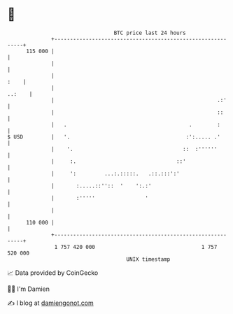 * 👋

#+begin_example
                                     BTC price last 24 hours                    
                 +------------------------------------------------------------+ 
         115 000 |                                                            | 
                 |                                                            | 
                 |                                                       :    | 
                 |                                                     ..:    | 
                 |                                                    .:'     | 
                 |                                                    ::      | 
                 |   .                                       .        :       | 
   $ USD         |   '.                                     :':..... .'       | 
                 |    '.                                   ::  :''''''        | 
                 |     :.                                ::'                  | 
                 |     ':         ...:.:::::.   .::.:::':'                    | 
                 |       :.....::''::  '    ':.:'                             | 
                 |       :'''''                '                              | 
                 |                                                            | 
         110 000 |                                                            | 
                 +------------------------------------------------------------+ 
                  1 757 420 000                                  1 757 520 000  
                                         UNIX timestamp                         
#+end_example
📈 Data provided by CoinGecko

🧑‍💻 I'm Damien

✍️ I blog at [[https://www.damiengonot.com][damiengonot.com]]
